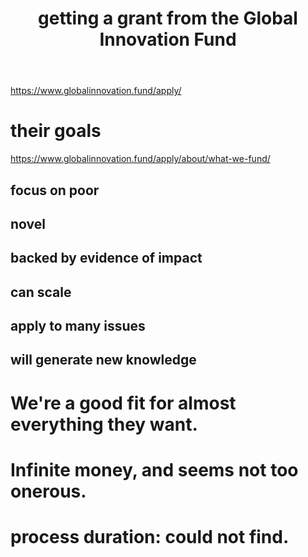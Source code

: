 :PROPERTIES:
:ID:       2e4cec18-78e0-4457-a54b-ce55ad7f9d79
:END:
#+title: getting a grant from the Global Innovation Fund
https://www.globalinnovation.fund/apply/
* their goals
  https://www.globalinnovation.fund/apply/about/what-we-fund/
** focus on poor
** novel
** backed by evidence of impact
** can scale
** apply to many issues
** will generate new knowledge
* We're a good fit for almost everything they want.
* Infinite money, and seems not too onerous.
* process duration: could not find.
